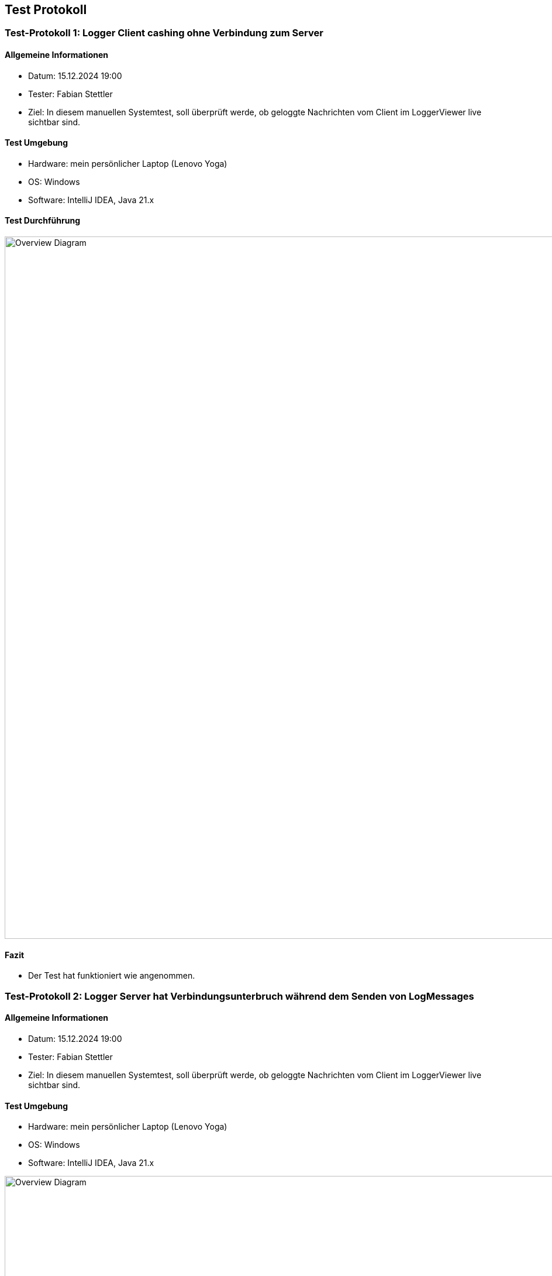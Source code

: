 ifndef::imagesdir[:imagesdir: ../images]

[[section-Test_Protokolle]]
== Test Protokoll


=== Test-Protokoll 1: Logger Client cashing ohne Verbindung zum Server

==== Allgemeine Informationen
- Datum: 15.12.2024 19:00
- Tester: Fabian Stettler
- Ziel: In diesem manuellen Systemtest, soll überprüft werde, ob geloggte Nachrichten vom Client im LoggerViewer live sichtbar sind.

==== Test Umgebung
- Hardware: mein persönlicher Laptop (Lenovo Yoga)
- OS: Windows
- Software: IntelliJ IDEA, Java 21.x

==== Test Durchführung

image:ClientNoInitialConnectionCacheAndSend.png[Overview Diagram, width=1200px, title="Test Protokoll Logger Client cashing ohne Verbindung zum Server"]


==== Fazit
- Der Test hat funktioniert wie angenommen.

=== Test-Protokoll 2: Logger Server hat Verbindungsunterbruch während dem Senden von LogMessages

==== Allgemeine Informationen
- Datum: 15.12.2024 19:00
- Tester: Fabian Stettler
- Ziel: In diesem manuellen Systemtest, soll überprüft werde, ob geloggte Nachrichten vom Client im LoggerViewer live sichtbar sind.

==== Test Umgebung
- Hardware: mein persönlicher Laptop (Lenovo Yoga)
- OS: Windows
- Software: IntelliJ IDEA, Java 21.x


image:ServerDisconnectDuringConnection.png[Overview Diagram, width=1200px, title="Test Protokoll Logger Server hat Verbindungsunterbruch während dem Senden von LogMessages"]

==== Fazit
- Der Test hat funktioniert wie angenommen.

==== weitere Anmerkungen
- Beim Unterbruch der Verbindung wird eine SocketException auf der Konsole ausgegeben, kleine Unschönheit.

=== Test-Protokoll 3: Client sendet LogMessages an Server und LoggerViewer zeigt sie live an

==== Allgemeine Informationen
- Datum: 15.12.2024 19:00
- Tester: Fabian Stettler
- Ziel: In diesem manuellen Systemtest, soll überprüft werde, ob geloggte Nachrichten vom Client im LoggerViewer live sichtbar sind.

==== Test Umgebung
- Hardware: mein persönlicher Laptop (Lenovo Yoga)
- OS: Windows
- Software: IntelliJ IDEA, Java 21.x

==== Test Durchführung

image:TestProtokoll_LoggerViewer.png[Overview Diagram, width=1200px, title="Test Protokoll Logger Server hat Verbindungsunterbruch während dem Senden von LogMessages"]

==== Fazit
- Der Test hat funktioniert wie angenommen.